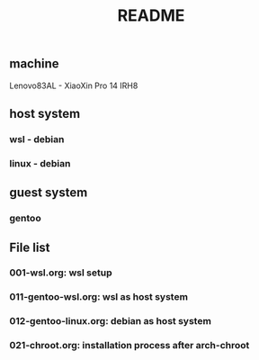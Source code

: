#+title: README

** machine
Lenovo83AL - XiaoXin Pro 14 IRH8

** host system
*** wsl - debian
*** linux - debian

** guest system
*** gentoo

** File list
*** 001-wsl.org: wsl setup
*** 011-gentoo-wsl.org: wsl as host system
*** 012-gentoo-linux.org: debian as host system
*** 021-chroot.org: installation process after arch-chroot

